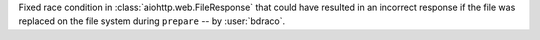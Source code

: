 Fixed race condition in :class:`aiohttp.web.FileResponse` that could have resulted in an incorrect response if the file was replaced on the file system during ``prepare`` -- by :user:`bdraco`.
